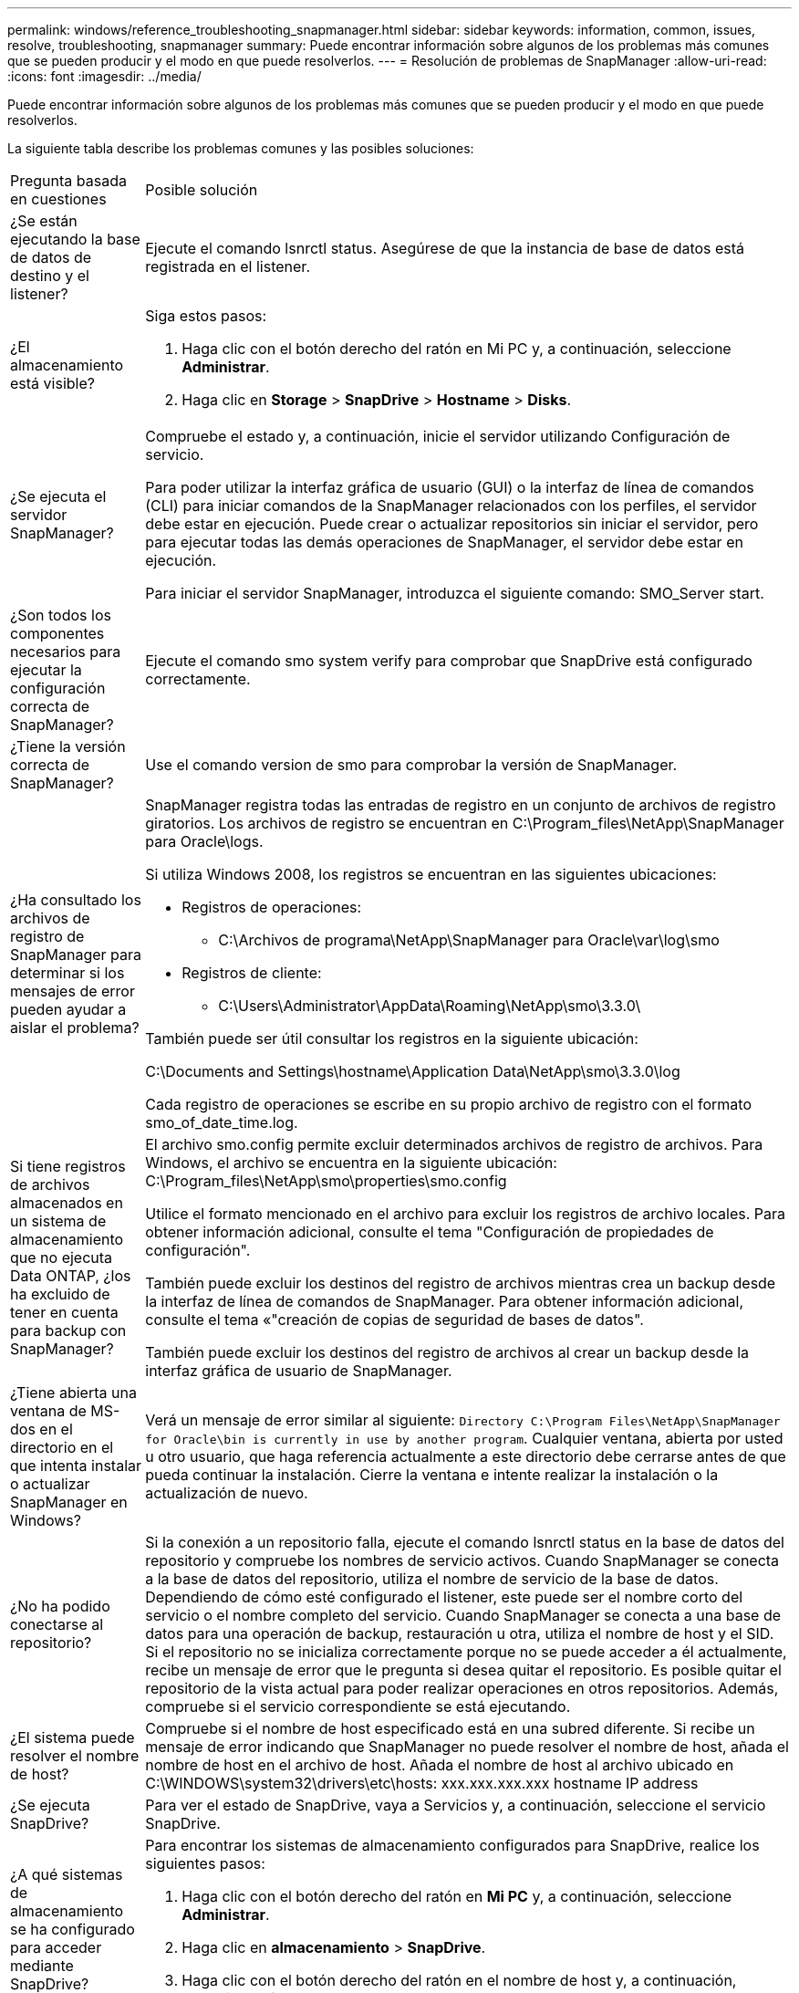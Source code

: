 ---
permalink: windows/reference_troubleshooting_snapmanager.html 
sidebar: sidebar 
keywords: information, common, issues, resolve, troubleshooting, snapmanager 
summary: Puede encontrar información sobre algunos de los problemas más comunes que se pueden producir y el modo en que puede resolverlos. 
---
= Resolución de problemas de SnapManager
:allow-uri-read: 
:icons: font
:imagesdir: ../media/


[role="lead"]
Puede encontrar información sobre algunos de los problemas más comunes que se pueden producir y el modo en que puede resolverlos.

La siguiente tabla describe los problemas comunes y las posibles soluciones:

|===


| Pregunta basada en cuestiones | Posible solución 


 a| 
¿Se están ejecutando la base de datos de destino y el listener?
 a| 
Ejecute el comando lsnrctl status. Asegúrese de que la instancia de base de datos está registrada en el listener.



 a| 
¿El almacenamiento está visible?
 a| 
Siga estos pasos:

. Haga clic con el botón derecho del ratón en Mi PC y, a continuación, seleccione *Administrar*.
. Haga clic en *Storage* > *SnapDrive* > *Hostname* > *Disks*.




 a| 
¿Se ejecuta el servidor SnapManager?
 a| 
Compruebe el estado y, a continuación, inicie el servidor utilizando Configuración de servicio.

Para poder utilizar la interfaz gráfica de usuario (GUI) o la interfaz de línea de comandos (CLI) para iniciar comandos de la SnapManager relacionados con los perfiles, el servidor debe estar en ejecución. Puede crear o actualizar repositorios sin iniciar el servidor, pero para ejecutar todas las demás operaciones de SnapManager, el servidor debe estar en ejecución.

Para iniciar el servidor SnapManager, introduzca el siguiente comando: SMO_Server start.



 a| 
¿Son todos los componentes necesarios para ejecutar la configuración correcta de SnapManager?
 a| 
Ejecute el comando smo system verify para comprobar que SnapDrive está configurado correctamente.



 a| 
¿Tiene la versión correcta de SnapManager?
 a| 
Use el comando version de smo para comprobar la versión de SnapManager.



 a| 
¿Ha consultado los archivos de registro de SnapManager para determinar si los mensajes de error pueden ayudar a aislar el problema?
 a| 
SnapManager registra todas las entradas de registro en un conjunto de archivos de registro giratorios. Los archivos de registro se encuentran en C:\Program_files\NetApp\SnapManager para Oracle\logs.

Si utiliza Windows 2008, los registros se encuentran en las siguientes ubicaciones:

* Registros de operaciones:
+
** C:\Archivos de programa\NetApp\SnapManager para Oracle\var\log\smo


* Registros de cliente:
+
** C:\Users\Administrator\AppData\Roaming\NetApp\smo\3.3.0\




También puede ser útil consultar los registros en la siguiente ubicación:

C:\Documents and Settings\hostname\Application Data\NetApp\smo\3.3.0\log

Cada registro de operaciones se escribe en su propio archivo de registro con el formato smo_of_date_time.log.



 a| 
Si tiene registros de archivos almacenados en un sistema de almacenamiento que no ejecuta Data ONTAP, ¿los ha excluido de tener en cuenta para backup con SnapManager?
 a| 
El archivo smo.config permite excluir determinados archivos de registro de archivos. Para Windows, el archivo se encuentra en la siguiente ubicación: C:\Program_files\NetApp\smo\properties\smo.config

Utilice el formato mencionado en el archivo para excluir los registros de archivo locales. Para obtener información adicional, consulte el tema "Configuración de propiedades de configuración".

También puede excluir los destinos del registro de archivos mientras crea un backup desde la interfaz de línea de comandos de SnapManager. Para obtener información adicional, consulte el tema «"creación de copias de seguridad de bases de datos".

También puede excluir los destinos del registro de archivos al crear un backup desde la interfaz gráfica de usuario de SnapManager.



 a| 
¿Tiene abierta una ventana de MS-dos en el directorio en el que intenta instalar o actualizar SnapManager en Windows?
 a| 
Verá un mensaje de error similar al siguiente:
`Directory C:\Program Files\NetApp\SnapManager
for Oracle\bin is currently in use by another program`. Cualquier ventana, abierta por usted u otro usuario, que haga referencia actualmente a este directorio debe cerrarse antes de que pueda continuar la instalación. Cierre la ventana e intente realizar la instalación o la actualización de nuevo.



 a| 
¿No ha podido conectarse al repositorio?
 a| 
Si la conexión a un repositorio falla, ejecute el comando lsnrctl status en la base de datos del repositorio y compruebe los nombres de servicio activos. Cuando SnapManager se conecta a la base de datos del repositorio, utiliza el nombre de servicio de la base de datos. Dependiendo de cómo esté configurado el listener, este puede ser el nombre corto del servicio o el nombre completo del servicio. Cuando SnapManager se conecta a una base de datos para una operación de backup, restauración u otra, utiliza el nombre de host y el SID. Si el repositorio no se inicializa correctamente porque no se puede acceder a él actualmente, recibe un mensaje de error que le pregunta si desea quitar el repositorio. Es posible quitar el repositorio de la vista actual para poder realizar operaciones en otros repositorios. Además, compruebe si el servicio correspondiente se está ejecutando.



 a| 
¿El sistema puede resolver el nombre de host?
 a| 
Compruebe si el nombre de host especificado está en una subred diferente. Si recibe un mensaje de error indicando que SnapManager no puede resolver el nombre de host, añada el nombre de host en el archivo de host. Añada el nombre de host al archivo ubicado en C:\WINDOWS\system32\drivers\etc\hosts: xxx.xxx.xxx.xxx hostname IP address



 a| 
¿Se ejecuta SnapDrive?
 a| 
Para ver el estado de SnapDrive, vaya a Servicios y, a continuación, seleccione el servicio SnapDrive.



 a| 
¿A qué sistemas de almacenamiento se ha configurado para acceder mediante SnapDrive?
 a| 
Para encontrar los sistemas de almacenamiento configurados para SnapDrive, realice los siguientes pasos:

. Haga clic con el botón derecho del ratón en *Mi PC* y, a continuación, seleccione *Administrar*.
. Haga clic en *almacenamiento* > *SnapDrive*.
. Haga clic con el botón derecho del ratón en el nombre de host y, a continuación, seleccione *Ajustes del protocolo de transporte*.




 a| 
¿Cómo se puede mejorar el rendimiento de la interfaz gráfica de usuario de SnapManager?
 a| 
* Asegúrese de tener credenciales de usuario válidas para el repositorio, el host de perfiles y el perfil.
+
Si la credencial no es válida, borre las credenciales de usuario para el repositorio, el host del perfil y el perfil. Restablezca las mismas credenciales de usuario que haya establecido antes para el repositorio, el host del perfil y el perfil. Para obtener información adicional acerca de cómo volver a configurar las credenciales de usuario, consulte "Configuración de credenciales después de borrar la caché de credenciales".

* Cierre los perfiles no utilizados.
+
Si el número de perfiles que ha abierto es mayor, el rendimiento de la interfaz gráfica de usuario de SnapManager se ralentiza.

* Compruebe si ha activado *Abrir al inicio* en la ventana Preferencias del usuario en el menú *Admin* desde la GUI de SnapManager.
+
Si esto está habilitado, el archivo de configuración de usuario (user.config) disponible en C:\Documents and Settings\Administrator\Application Data\NetApp\smo\3.3.0\gui\state se muestra como openOnStartup=PROFILE.

+
Debido a que *Abrir al inicio* está activado, debe buscar perfiles abiertos recientemente desde la GUI de SnapManager, utilizando lastOpenProfiles en el archivo de configuración de usuario (user.config): LastOpenProfiles=PROFILE1,PROFILE2,PROFILE3,...

+
Puede eliminar los nombres de perfil que aparecen y mantener siempre un número mínimo de perfiles abiertos.

* Antes de instalar la nueva versión de SnapManager en el entorno basado en Windows, elimine las entradas del cliente de SnapManager disponibles en la siguiente ubicación:
+
C:\Documents and Settings\Administrator\Application Data\NetApp





 a| 
La interfaz gráfica de usuario de SnapManager tarda más tiempo en actualizarse cuando se SnapManager inician y se ejecutan simultáneamente en segundo plano. Al hacer clic con el botón derecho en el backup (que ya se ha eliminado pero se sigue mostrando en la interfaz gráfica de usuario de SnapManager), las opciones de backup para ese backup no se habilitan en la ventana Backup o Clone.
 a| 
Debe esperar hasta que se actualice la interfaz gráfica de usuario de SnapManager y, a continuación, comprobar el estado de backup.



 a| 
¿Qué haría si la base de datos de Oracle no está configurada en inglés?
 a| 
Se pueden producir errores en las operaciones de SnapManager si el idioma de una base de datos de Oracle no está establecido en inglés.defina el idioma de la base de datos de Oracle en inglés:

. Compruebe que la variable de entorno NLS_Lang no está establecida: Echo%NLS_Lang%
. Añada la siguiente línea al archivo wrapper.conf ubicado en C:\SnapManager_install_directory\service: Set.NLS_Lang=AMERICAN_AMERICA.WE8MSWIN1252
. Reinicie el servidor SnapManager: se reinicia smo_Server



NOTE: Si la variable de entorno del sistema está establecida en NLS_Lang, debe editar la secuencia de comandos para que no sobrescriba NLS_Lang.



 a| 
¿Qué se haría si se produce un error en la operación de programación de backups si la base de datos del repositorio apunta a más de una IP y cada IP tiene un nombre de host diferente?
 a| 
. Detenga el servidor SnapManager.
. Elimine los archivos de programación del directorio de repositorios de los hosts en los que desea activar la programación de backup.
+
Los nombres de los archivos de programación pueden tener los siguientes formatos:

+
** repository#repo_username#repository_database_name#repository_host#repo_port
** Repository-repo_usernamereppository_database_name-repository_host-repo_Port *Nota:* debe asegurarse de que elimine el archivo de programa en el formato que coincida con los detalles del repositorio.


. Reinicie el servidor SnapManager.
. Abra otros perfiles en el mismo repositorio de la interfaz gráfica de usuario de SnapManager para asegurarse de que no se pierda ninguna información de programación de dichos perfiles.




 a| 
¿Qué haría si la operación de SnapManager presenta un error de bloqueo del archivo de credenciales?
 a| 
SnapManager bloquea el archivo de credenciales antes de la actualización y lo desbloquea después de la actualización.cuando se ejecutan varias operaciones a la vez, una de las operaciones puede bloquear el archivo de credenciales para actualizarlo. Si otra operación intenta acceder al archivo de credenciales bloqueadas al mismo tiempo, la operación genera un error de bloqueo de archivo.

Configure los siguientes parámetros en el archivo smo.config en función de la frecuencia de las operaciones simultáneas:

* FileLock.RetryInterval = 100 milisegundos
* FileLock.timeout = 5000 milisegundos



NOTE: Los valores asignados a los parámetros deben ser en milisegundos.



 a| 
¿Qué haría si el estado intermedio de la operación de verificación de backup muestra un error en la pestaña Monitor aunque todavía esté en ejecución la operación de verificación de backup?
 a| 
El mensaje de error se registra en el archivo sm_gui.log. Debe buscar en el archivo de registro para determinar los nuevos valores de operation.heartbeatInterval and operation.heartbeatThreshold que resolverán este problema.

. Añada los siguientes parámetros en el archivo smo.config:
+
** Operation.heartbeatInterval = 5000
** Operation.heartbeatThreshold = 5000 el valor predeterminado asignado por SnapManager es 5000.


. Asigne nuevos valores a estos parámetros.
+

NOTE: Los valores asignados a los parámetros deben ser en milisegundos.

. Reinicie el servidor SnapManager y vuelva a realizar la operación.




 a| 
¿Qué se debe hacer cuando se encuentra un problema de espacio en montón?
 a| 
Cuando encuentre un problema de espacio en montón durante las operaciones de SnapManager para Oracle, debe realizar los siguientes pasos:

. Desplácese hasta el directorio de instalación de SnapManager para Oracle.
. Abra el archivo Launchjava desde la ruta installationdirectory\bin\Launchjava.
. Aumente el valor del parámetro java -Xmx160m Java heap-space.
+
Por ejemplo, puede aumentar el valor predeterminado de 160 m a 200 m.

+

NOTE: Si ha aumentado el valor del parámetro Java heap-space en las versiones anteriores de SnapManager para Oracle, debe conservar ese valor.





 a| 
¿Qué haría si los servicios de SnapManager no se iniciaran en un entorno de Windows y aparece el siguiente mensaje de error: Windows no pudo iniciar Snap Manager en un equipo local. Para obtener más información, consulte el registro de eventos del sistema. Si se trata de un servicio que no es de Microsoft, póngase en contacto con el proveedor del servicio técnico y consulte el código de error 1 específico del servicio.
 a| 
Configure los siguientes parámetros en el archivo wrapper.conf ubicado en Installation_directory\service.

* El parámetro wrapper startup startup define el tiempo máximo permitido entre el contenedor que inicia Java Virtual Machine (JVM) y la respuesta de la JVM que ha iniciado la aplicación.
+
El valor predeterminado se establece en 90 segundos. Sin embargo, es posible cambiar un valor superior a 0. Si especifica un valor no válido, se utiliza el valor predeterminado en su lugar.

* El parámetro wrapper.timeout define el tiempo máximo permitido entre el contenedor haciendo ping a JVM y la respuesta de JVM. El valor predeterminado se establece en 90 segundos.
+
Sin embargo, puede cambiar a un valor mayor que 0. Si especifica un valor no válido, se utiliza el valor predeterminado en su lugar.



|===
